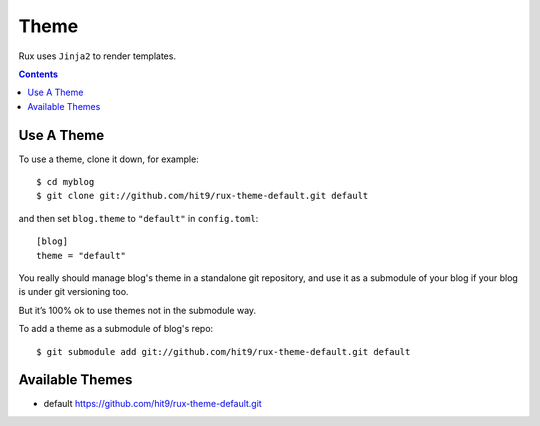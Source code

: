 .. _theme:

Theme
=====

Rux uses ``Jinja2`` to render templates.

.. Contents::

.. _use_a_theme:

Use A Theme
-----------

To use a theme, clone it down, for example::

    $ cd myblog
    $ git clone git://github.com/hit9/rux-theme-default.git default

and then set ``blog.theme`` to ``"default"`` in ``config.toml``::

    [blog]
    theme = "default"

You really should manage blog's theme in a standalone git repository, and use it
as a submodule of your blog if your blog is under git versioning too.

But it’s 100% ok to use themes not in the submodule way.

To add a theme as a submodule of blog's repo::

    $ git submodule add git://github.com/hit9/rux-theme-default.git default

Available Themes
----------------

- default https://github.com/hit9/rux-theme-default.git

